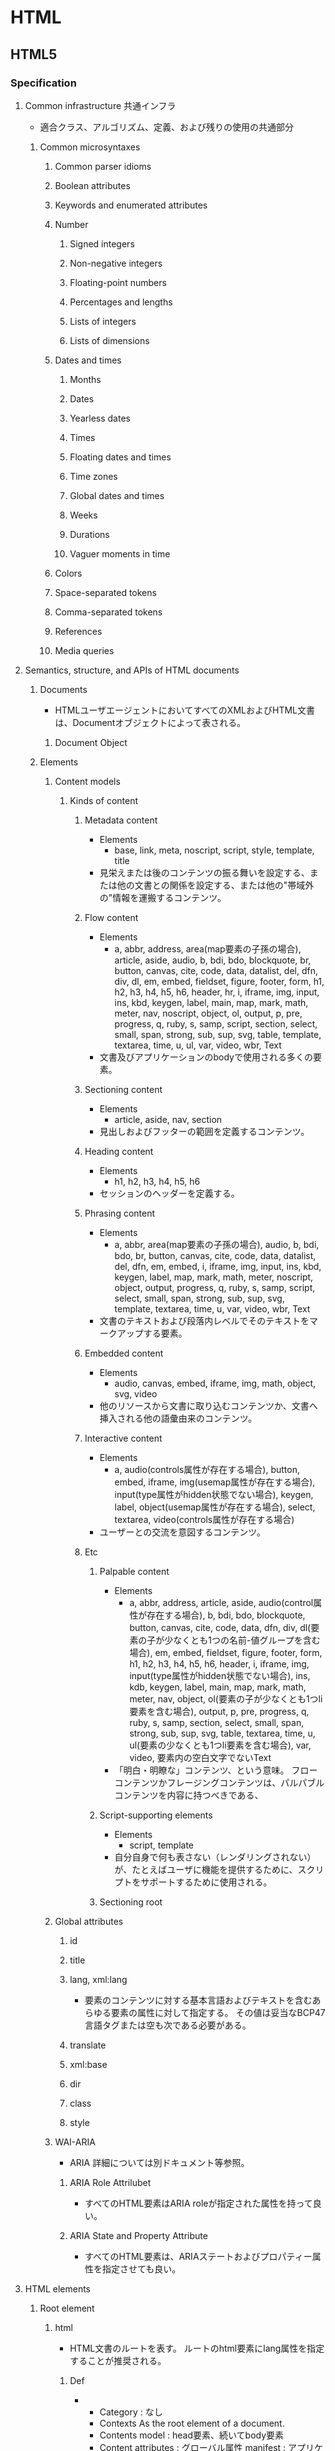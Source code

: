 * HTML
** HTML5
*** Specification
**** Common infrastructure 共通インフラ
- 適合クラス、アルゴリズム、定義、および残りの使用の共通部分
***** Common microsyntaxes
****** Common parser idioms
****** Boolean attributes
****** Keywords and enumerated attributes
****** Number
******* Signed integers
******* Non-negative integers
******* Floating-point numbers
******* Percentages and lengths
******* Lists of integers
******* Lists of dimensions
****** Dates and times
******* Months
******* Dates
******* Yearless dates
******* Times
******* Floating dates and times
******* Time zones
******* Global dates and times
******* Weeks
******* Durations
******* Vaguer moments in time
****** Colors
****** Space-separated tokens
****** Comma-separated tokens
****** References
****** Media queries
**** Semantics, structure, and APIs of HTML documents
***** Documents
- 
  HTMLユーザエージェントにおいてすべてのXMLおよびHTML文書は、Documentオブジェクトによって表される。
  
****** Document Object
***** Elements
****** Content models
******* Kinds of content
******** Metadata content
- Elements
  - base, link, meta, noscript, script, style, template, title
- 
  見栄えまたは後のコンテンツの振る舞いを設定する、または他の文書との関係を設定する、または他の"帯域外の"情報を運搬するコンテンツ。
******** Flow content
- Elements
  - a, abbr, address, area(map要素の子孫の場合), article, aside, audio, b, bdi, bdo, blockquote,
    br, button, canvas, cite, code, data, datalist, del, dfn, div, dl, em, embed, fieldset, figure, footer, form,
    h1, h2, h3, h4, h5, h6, header, hr, i, iframe, img, input, ins, kbd, keygen, label, main, map, mark,
    math, meter, nav, noscript, object, ol, output, p, pre, progress, q, ruby, s, samp, script, section,
    select, small, span, strong, sub, sup, svg, table, template, textarea, time, u, ul, var, video, wbr, Text
- 
  文書及びアプリケーションのbodyで使用される多くの要素。
******** Sectioning content
- Elements
  - article, aside, nav, section
- 
  見出しおよびフッターの範囲を定義するコンテンツ。
******** Heading content
- Elements
  - h1, h2, h3, h4, h5, h6
- 
  セッションのヘッダーを定義する。
******** Phrasing content
- Elements
  - a, abbr, area(map要素の子孫の場合), audio, b, bdi, bdo, br, button, canvas, cite, code, data,
    datalist, del, dfn, em, embed, i, iframe, img, input, ins, kbd, keygen, label, map, mark, math, meter,
    noscript, object, output, progress, q, ruby, s, samp, script, select, small, span, strong, sub, sup, svg,
    template, textarea, time, u, var, video, wbr, Text
- 
  文書のテキストおよび段落内レベルでそのテキストをマークアップする要素。

******** Embedded content
- Elements
  - audio, canvas, embed, iframe, img, math, object, svg, video
- 
  他のリソースから文書に取り込むコンテンツか、文書へ挿入される他の語彙由来のコンテンツ。
  
******** Interactive content
- Elements
  - a, audio(controls属性が存在する場合), button, embed, iframe, img(usemap属性が存在する場合), 
    input(type属性がhidden状態でない場合), keygen, label, object(usemap属性が存在する場合),
    select, textarea, video(controls属性が存在する場合)
- 
  ユーザーとの交流を意図するコンテンツ。
******** Etc
********* Palpable content
- Elements
  - a, abbr, address, article, aside, audio(control属性が存在する場合), b, bdi, bdo, blockquote,
    button, canvas, cite, code, data, dfn, div, dl(要素の子が少なくとも1つの名前-値グループを含む場合),
    em, embed, fieldset, figure, footer, form, h1, h2, h3, h4, h5, h6, header, i, iframe, img,
    input(type属性がhidden状態でない場合), ins, kdb, keygen, label, main, map, mark, math,
    meter, nav, object, ol(要素の子が少なくとも1つli要素を含む場合), output, p, pre, progress, q,
    ruby, s, samp, section, select, small, span, strong, sub, sup, svg, table, textarea, time, u, 
    ul(要素の少なくとも1つli要素を含む場合), var, video, 要素内の空白文字でないText
- 
  「明白・明瞭な」コンテンツ、という意味。
  フローコンテンツかフレージングコンテンツは、パルパブルコンテンツを内容に持つべきである、
********* Script-supporting elements
- Elements
  - script, template
- 
  自分自身で何も表さない（レンダリングされない）が、たとえばユーザに機能を提供するために、スクリプトをサポートするために使用される。
  
********* Sectioning root
****** Global attributes
******* id
******* title
******* lang, xml:lang
- 
  要素のコンテンツに対する基本言語およびテキストを含むあらゆる要素の属性に対して指定する。
  その値は妥当なBCP47言語タグまたは空も次である必要がある。

******* translate
******* xml:base
******* dir
******* class
******* style
****** WAI-ARIA
- 
  ARIA
  詳細については別ドキュメント等参照。
******* ARIA Role Attrilubet
- 
  すべてのHTML要素はARIA roleが指定された属性を持って良い。
******* ARIA State and Property Attribute
- 
  すべてのHTML要素は、ARIAステートおよびプロパティー属性を指定させても良い。
**** HTML elements
***** Root element
****** html
- 
  HTML文書のルートを表す。
  ルートのhtml要素にlang属性を指定することが推奨される。
******* Def
- 
  - Category : なし
  - Contexts
    As the root element of a document.
  - Contents model : 
    head要素、続いてbody要素
  - Content attributes :
    グローバル属性
    manifest : アプリケーションキャッシュマニフェスト
  - Tag omission
  - Allowed ARIA role
  - Allowed ARIA state and property

***** Document metadata
****** head
- 
  Documentに関するメタデータの集まり。
******* Def
- 
  - Category : なし
 
****** title
- 
  文書のタイトルまたは名前を表す。

******* Def
- 
  - Category : Metadata
  - Contexts : 他のtitle要素を含まないhead要素内。
  - Content attributes : Global attributes
  - Tag omission : どちらも省略不可

****** base
- 
  相対URLを解決する目的で文書の規定URLを指定、および次に続くハイパーリンクのためにデフォルトでブラウジングコンテキストの名前の指定を許可数r。。
  href属性またはtarget属性のいずれか、あるいはその両方を持たなければならない。

******* Def
- 
  - Category : Metadata
  - Contexts : 他のbase要素を含まないhead要素内
  - Contents model : 空
  - Content attributes :
    グローバル属性
    href : 文書基底URL
    target : ハイパーリンクナビゲーションおよびフォーム送信に対するブラウジングコンテキスト
  - Tag omission : 終了タグなし
  
****** link
- 
  著者が文書を他のリソースとリンクするのを可能にする。
  リンクの宛先はhref属性によって与えられ、これは存在し、妥当なURLを含まなければならない。
  また、rel属性を持たなければならない。

******* Def
- 
  - Category : Metadata
  - Contexts :
    - メタデータが期待される場所
    - head要素の子であるnoscript要素内。
  - Content attributes :
    - グローバル属性
    - href : ハイパーリンクのアドレス
    - crossorigin : 要素がcrossorigin要求を処理する方法
    - rel : ハイパーリンクと宛先のリソースを含む文書の関係
      ex) stylesheet
    - media : 受け入れ可能なメディア
    - hreflang
    - type
    - sizes

****** meta
- 
  title, base, link, style, script要素を用いて表現できない様々な種類のメタデータを表す。
  name、http-equiv、charset属性のうち1つを正確に指定しなければならない。

******* Def
- 
  - Category : Metadata
  - Contexts :
    - charset属性が存在する場合、またはhttp-equivの属性がエンコード宣言状態にある場合 : head要素内
    - http-equiv属性が存在するが、エンコード宣言状態でない場合 : head要素内、もしくはhead要素配下noscript要素内
    - name属性が存在する場合 : メタデータコンテンツが期待される場所
  - Content attributes :
    - グローバル属性
    - name : メタデータ名
    - http-equiv : プラグマディレクティブ
    - content : 要素の値
    - charset : 文字エンコーディング宣言
  - Tag omission :
    終了タグなし
******* Memo
******** http-equiv
********* X-UA-Compatible
- IEに互換表示をさせない。
  ex) <meta http-equiv="X-UA-Compatible" content="IE=edge">
******** name
********* viewport
- http://qiita.com/ryounagaoka/items/045b2808a5ed43f96607
- http://blog.ousaan.com/index.cgi/links/20130925.html
****** style
******* Def
- 
  - Category : Metadata
  - Contexts :
    - メタデータコンテンツが期待される場所
    - head要素配下のnoscript要素内
  - Contents model : type属性の値に依存。
  - Content attributes :
    - グローバル属性
    - media : 受け入れ可能なメディア
    - type : 埋め込みリソースタイプ
    - title : 特別なセマンティックを持つ。代替スタイルシート設定名
  - Tag omission:
    省略不可

***** Sections
****** body
****** article
****** nav
****** aside
****** h#(1-6)
****** header
****** footer
****** address
***** Grouping content
****** p
****** hr
****** pre
****** blockquote
****** ol
****** ul
****** li
****** dl
****** dt
****** dd
****** figure
****** figcaption
****** div
****** main
***** Text-level semantics
****** a
****** em
****** strong
****** small
****** s
****** cite
****** q
****** dfn
****** abbr
****** adat
****** time
****** code
****** var
****** samp
****** kbd
****** sub, sup
****** i
****** b
****** u
****** mark
****** ruby
****** rb
****** rt
****** rtc
****** rp
****** bdi
****** bdo
****** span
****** br
****** wbr
***** Edits
****** ins
****** del
***** Embedded content
****** img
****** iframe
- 
  ネストされたブラウジングコンテキストを表す。
  
******* Def
- Category :
  - Flow
  - Phrasing
  - Embedded
  - Interactive
  - Pulpable
- Contexts : Embeddedが期待される場所
- Contents model :
  文で与えられる要件に適合しているテキスト
- Content attributes :
  - グローバル属性
  - src : リソースのアドレス
  - srcdoc : iframe内で描画する文書
  - name : ネストされたブラウジングコンテキスト名
  - sandbox : ネストされたコンテンツのセキュリティールール
  - width : 横
  - height : 縦
- Tag omission
  省略不可

****** embed
****** object
****** param
****** video
****** audio
****** source
****** track
****** map
****** area
***** Links
****** Link type
******* alternate
******* author
******* bookmark
******* help
******* icon
******* license
******* nofollow
******* noreferrer
******* prefetch
******* search
******* stylesheet
******* tag
******* sequential type
******** next
******** prev
***** Tabular data
****** table
****** caption
****** colgroup
****** col
****** tdoby
****** thead
****** tfoot
****** tr
****** td
****** th
***** Forms
****** form
- 
  処理のためにサーバーに送信できる編集可能な値を表すことができる一部。
******* Def
- 
  - Category : Flow, Pulpable
  - Contents model : フローコンテンツ、ただしform要素の子孫を除く。
  - Content attributes :
    - グローバル属性
    - accept-charset : フォーム送信に使用する文字エンコーディング
    - action : フォーム送信に使用するURL
    - autocomplete : フォーム内のコントロールのオートフィル機能に対するデフォルト設定
    - encrypt : フォーム送信に使用する文字円コーディングを設定するフォームデータ
    - method : フォーム送信に使用するHTTPメソッド
    - name
    - novalidate
    - target : フォーム送信に対するブラウジングコンテキスト
  - Tag omission : 省略不可

****** label
****** input
******* Def
- 
  - Category : 
    - フローコンテンツ
    - フレージングコンテンツ
    - type属性がHiddenでない場合 : 
      - インタラクティブコンテンツ
      - 記載、ラベル付可能、送信可能、
    - type属性がHiddenである場合 :
  - Content attributes :
    - グローバル属性 :
    - disabled : フォームコントロールが無効であるかどうか
    - form : form要素とコントロールを関連付ける
    - name : フォーム送信およびform.elements APIで使用するフォームコントロール名
    - size : コントロールのサイズ
    - type : フォームコントロールの種類
    - value : フォームコントロールの値
  - Tag omission :
    - 終了タグなし

******* Type
******** Hidden
- type=hidden
******** Text
- type=text
******** Search
- type=search
******** Telephone
- type=tel
******** URL
- type=url
******** E-mail
- type=email
******** Password
- type=password
******** Date
- type=date
******** Time
- type=time
******** Number
- type=number
******** Range
- type=range
******** Color
- type=color
******** Checkbox
- type=checkbox
******** Radio Button
- type=radio
******** File Upload
- type=file
******** Submit Button
- type=submit
******** Image Button
- type=image
******** Reset Button
- type=reset
******** Button
- type=button
****** button
****** select
****** datalist
****** optgroup
****** option
****** textarea
******* Def
- 
  - Category :
    - Flow
    - Phrasing
    - Interactive
    - 記載、ラベル付可能、送信可能、リセット可能、および再関連付け可能フォーム関連要素
    - Palpable
  - Contexts : フレージングコンテンツが期待される場所
  - Contents model : Text
  - Content attributes :
    - グローバル属性
    - autocomplete
    - autofocus
    - cols : 行あたりの最大文字数
    - name : フォーム送信およびform.elements APIで使用するフォームコントロール名
    - rows : 表示する行数
  - Tag omissions : 省略不可
    
****** keygen
****** output
****** progress
****** meter
****** fieldset
****** legend
***** Scripting
****** script
******* Def
- 
  - Category :
    - Metadata
    - Flow
    - Phrasing
    - Script support
  - Contexts :
    - メタデータが期待される場所
    - フレージングコンテンツが期待される場所
    - スクリプトサポート要素が期待される場所
  - Contents model :
    - src属性が存在しない場合、type属性の値に依存するが、スクリプトの内容制限に一致しなければならない。
    - src属性が存在する場合、要素は空またはスクリプト文書を含むだけでなくスクリプトの内容制限に一致するかのいずれかでなければならない。
  - Content attributes :
    - グローバル属性
    - src : リソースのアドレス
    - type : 埋め込みリソースタイプ
    - charset : 外部スクリプトリソースの文字エンコーディング
      デファルトはtext/javascript。
    - async : 非同期的にスクリプトを実行する
    - defer : スクリプトの実行を延期する
    - crossorigin : 要素がcrossorigin要求を処理する方法

****** noscript
****** template
****** canvas
**** Loading Web pages
**** Web application APIs
**** User interaction
**** HTML syntax
**** XHTML syntax
**** Rendering
** DOM
*** Link
- [[https://dom.spec.whatwg.org/][DOM Living Standard]]
- [[DOM Standard ("DOM4") 日本語訳]]
- [[https://www.w3.org/TR/dom/][W3C DOM4 - W3C]]
** Web IDL
- Web IDL can be used to describe interfaces that are intended to be implemented in web browesrs.
  
*** Interface definition language
**** Interfaces
***** Constants
***** Attributes
***** Operations
***** Special operations
****** Legacy callers
****** Stringifiers
****** Indexed properties
****** Named properties
***** Static operations
***** Overloading
**** Dictionaries
**** Exceptions
**** Enumerations
**** Callback functions
**** Typedefs
**** Implements statements
**** Objects implementing interfaces
**** Type
***** any
***** boolean
***** byte
***** octet
***** short
***** unsigned short
***** long
***** unsigned long
***** long long
***** unsigned long long
***** float
***** unrestricted float
***** double
***** unrestricted double
***** DOMString
***** object
***** Interface types
***** Dictionary types
***** Enumeration types
***** Callback function types
***** Nullable types - T?
***** Sequences - sequence<T>
***** Arrays - T[]
***** Union types
***** Date
*** IDL grammer
- https://www.w3.org/TR/WebIDL/#prod-Definitions
**** Definitons
**** Definition
**** CallbackOrInterface
**** CallbackRestOrInterface
**** Interface
**** Partial
**** PartialDefinition
**** PartialInterface
**** InterfaceMembes
*** Link
- [[https://www.w3.org/TR/WebIDL/][Web IDL - W3C]]
- [[https://triple-underscore.github.io/WebIDL-ja.html][Web IDL (Second Edition) - 日本語訳]]
- [[http://domes.lingua.heliohost.org/webapi-intro/webidl1.html][Web IDL入門]]
** WAI-ARIA
- 
*** Link
- [[https://www.w3.org/TR/wai-aria/][Accessible Rich Internet Applications (WAI-ARIA) 1.0 - W3C]]
- [[https://rawgit.com/w3c/aria-in-html/master/index.html][Using WAI-ARIA in HTML]]
- [[https://www.w3.org/TR/html-aria/][ARIA in HTML - W3C]]
- [[https://momdo.github.io/html-aria/][ARIA in HTML 日本語訳]]
- [[http://website-usability.info/2014/04/entry_140415.html][WAI-ARIAの基礎知識 - Website Usability Info]]
** old
*** Format
**** DOCTYPE
***** <!DOCTYPE html>
***** HTML5 Structure
- HTML5
  <!DOCTYPE html>
  <html>
    <head> ~ </html>
    <body> ~ </body>
  </html>

**** html
***** head
****** meta
******* properties
******** charset
- ex
  <meta charset="utf-8">

******** viewport
- ex
  <meta name="viewport" content="width=device-width,initial-scale=1.0">
  (googleなど↓とのこと)
  <meta name="viewport" content="width=device-width,initial-scale=1.0,minimum-scale=1.0,maximum-scale=1.0,user-scalable=no">

- 
  http://qiita.com/ryounagaoka/items/045b2808a5ed43f96607

****** title
- page title
****** link
******* properties
******** rel
- link type
- css
  rel="stylesheet"

******** href
- link file
- css
  href="stylesheet.css"

****** style

****** base
***** body
****** Sections
******* <header>
- new in html5
− header
******* <aside>
- new in html5
- sidebar
******* <article>
- new in html5
- main contents
******* <footer>
- new in html5
- footer

******* <section>
- new in html5
******* <nav>
- new in html5

****** <div>
- 
  defines a division or a section in an HTML document.
  the tag is used to group block-elements to format them with CSS.

- 
  block element

****** <span>
- 
  inline element
  use for applying styles in a part of a line.

****** <script>
****** <noscript>

****** <h1> to <h6>
- 
  見出し

****** <hr>
****** <!-->
****** <p> paragraph
- 
  defiens a paragraph.

- id
  <p id="name">
  id is identified 

- class
  <p class="name">

****** <br> line breaks
****** <a>
- 
  link, anchor.

- attributes
  - name
  - href
  - hreflang
  - type
  - rel
    - link type. relation to the link from the document
  - rev
    - link type. relation to the the document from the link.
  - charset
  - title
    - additional / advisory information, expand on the meaning of the link.

****** <img>
- 
  image

******* <map>
******* <area>
****** <table>
******* <tr>
- row
******** <th>
− header
******** <td>
- data
******* <thead>
******* <tbody>
******* <tfoot>
****** <ol>
- 
  ordered list

****** <ul>
- 
  unordered list

****** <li>
- 
  elements in the list.

****** <form>
*******   <input>
- 
  type="text", "password", "radio", "checkbox", "submit"

*******   <label>
*******   <fieldset>
- 
  group related elements in a form. draws a box around the related elements.
********     <legend> caption of fieldset

****** <textarea>
****** <select>
- 
  drop-down list

****** <datalist>
******* <optgroup>
- 
  group of option

******** <option>
- 
  drop-down list elements

****** <button>
****** <keygen>
- 
  key-pair generator

****** <output>
- 
  result of a calculation

****** <Iframe>
- 
  Inline Frame

**** FormattingTags
- <b>
- <strong>
- <i>
- <em>
- <small>
- <sub>
- <sup>
- <ins>
- <del>
- <mark>
    
**** ComputerOutputTags
- <code> computer code
- <kbd> keyboard text
- <samp> sample
- <var> variable
- <pre>
    
**** Citations,Quotations,DefinitionTags
- <abbr> abbreviation or acronym
- <address> contact information
- <bdo> text direction(Bi-Directional Override)
- <cite> title of a work
- <dfn> defines a definition term

*** html5 tags
− http://www.htmq.com/html5/index.shtml

**** Document type definition
***** <!DOCTYPE html>
**** Root element
***** <html>
**** Document metadata
***** <head>
***** <title>
***** <base>
***** <link>
***** <meta>
***** <style>
**** Scripting
***** <script>
***** <noscript>
**** Sections
***** <body>
***** <h1>-<h6>
***** <section>
- new in html5
***** <nav>
- new in html5
***** <header>
- new in html5
− header
***** <aside>
- new in html5
- sidebar
***** <article>
- new in html5
- main contents
***** <footer>
- new in html5
- footer
***** <address>

**** Grouping content
**** Text-level semantics
**** Edits
**** Embedded content
**** Tabular data
**** Forms
**** Interactive elements
*** Symbol
**** Entities
     &nbsp;       non-breaking space
     &lt;     <   less than
     &gt;     >   greater than
     &cent;
     &pound;
     &yen;
     &euro;
     &copy;       copyright
     &reg;        registered trademark

**** Symbols
     &forall;
     &part;
     &exist;
     &empty;
     &nabla;
     ...
     &larr;   ©   leftwards arrow
     &uarr;   ª   upwards arrow
     &larr;   ¨   rightwards arrow
     &larr;   «   downwards arrow
     
** Glossary
*** WHATWG
- Web Hypertext Application Technology Working Group
  HTMLの開発やその関連技術に興味を持つ人々のコミュニティー。
  Apple, Mozilla, Operaによって設立された。
** Memo
- Use lower case

- Attribute values should always be enclosed in quotes.
  class, id, style, title

*** Box Model
**** padding
- 
  Inside area

**** border
- 
  Line

**** margin
- 
  Outside area

*** manifest
- 
  アプリケーションキャッシュを有効にするには、ドキュメントのhtmlタグにmanifest属性を含める。
  manifest属性はキャッシュ対象にするすべてのウェブアプリケーションのページに含める必要がある。
  
- 
  [[http://www.html5rocks.com/ja/tutorials/appcache/beginner/][アプリケーション キャッシュ を初めて使う - html5rocks]]

*** 言語タグ、BCP 47
- 
  言語タグの構文はIETFの"BCP 47"で定義されている。
  BCPは"Best Current Practice"の略。更新時に番号が変化するRFCに対して永続的な名前を与える。
  最新のRFCはRFC5646。
  
- 
  [[https://www.w3.org/International/questions/qa-choosing-language-tags][Choosing a Language Tag - W3C]]
  [[http://www.rfc-editor.org/rfc/rfc5646.txt][Request for Comments : 5646]]
  [[https://www.w3.org/International/articles/language-tags/index.ja][HTMLとXMLにおける言語タグ - W3C]]

** Link
- [[https://html.spec.whatwg.org/multipage/][HTML Living Standard]]
- [[https://www.w3.org/TR/html5/][HTML5 - W3C]]
- [[https://momdo.github.io/html5/Overview.html][HTML5日本語訳 - W3C]]
- [[https://developer.mozilla.org/en-US/docs/Web/Guide/HTML/HTML5][HTML5 - MDN]]
- [[https://developer.mozilla.org/ja/docs/Web/HTML/HTML5][HTML5(日本語訳) - MDN]]

- [[http://www.htmq.com/html5/index.shtml][HTML5リファレンス - HTMLクイックリファレンス]]

- [[http://jtdan.com/spec/][W3C仕様書などのまとめ【保存版】 - W3C]]
- [[http://alistapart.com/article/readspec][How to Read W3C Specs - A LIST APART]]
